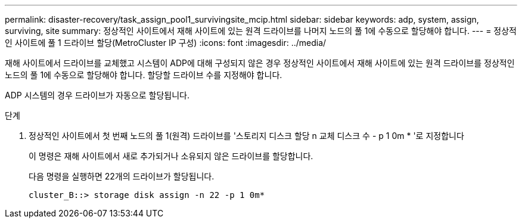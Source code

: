 ---
permalink: disaster-recovery/task_assign_pool1_survivingsite_mcip.html 
sidebar: sidebar 
keywords: adp, system, assign, surviving, site 
summary: 정상적인 사이트에서 재해 사이트에 있는 원격 드라이브를 나머지 노드의 풀 1에 수동으로 할당해야 합니다. 
---
= 정상적인 사이트에 풀 1 드라이브 할당(MetroCluster IP 구성)
:icons: font
:imagesdir: ../media/


[role="lead"]
재해 사이트에서 드라이브를 교체했고 시스템이 ADP에 대해 구성되지 않은 경우 정상적인 사이트에서 재해 사이트에 있는 원격 드라이브를 정상적인 노드의 풀 1에 수동으로 할당해야 합니다. 할당할 드라이브 수를 지정해야 합니다.

ADP 시스템의 경우 드라이브가 자동으로 할당됩니다.

.단계
. 정상적인 사이트에서 첫 번째 노드의 풀 1(원격) 드라이브를 '스토리지 디스크 할당 n 교체 디스크 수 - p 1 0m * '로 지정합니다
+
이 명령은 재해 사이트에서 새로 추가되거나 소유되지 않은 드라이브를 할당합니다.

+
다음 명령을 실행하면 22개의 드라이브가 할당됩니다.

+
[listing]
----
cluster_B::> storage disk assign -n 22 -p 1 0m*
----

